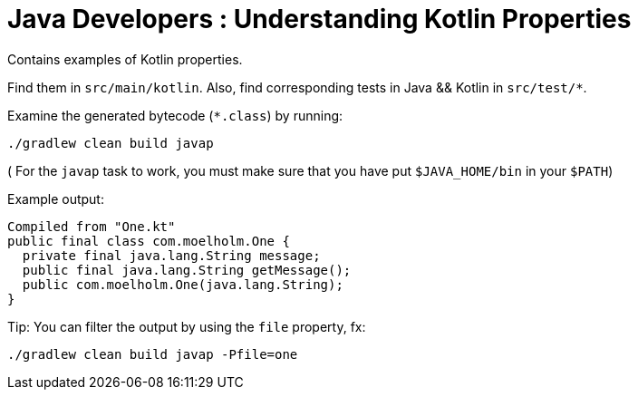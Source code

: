 = Java Developers : Understanding Kotlin Properties

Contains examples of Kotlin properties.

Find them in `src/main/kotlin`. Also, find corresponding tests in Java && Kotlin in `src/test/*`.

Examine the generated bytecode (`*.class`) by running:

```
./gradlew clean build javap
```
( For the `javap` task to work, you must make sure that you have put `$JAVA_HOME/bin` in your `$PATH`)

Example output:

```
Compiled from "One.kt"
public final class com.moelholm.One {
  private final java.lang.String message;
  public final java.lang.String getMessage();
  public com.moelholm.One(java.lang.String);
}
```
Tip: You can filter the output by using the `file` property, fx:

```
./gradlew clean build javap -Pfile=one
```
